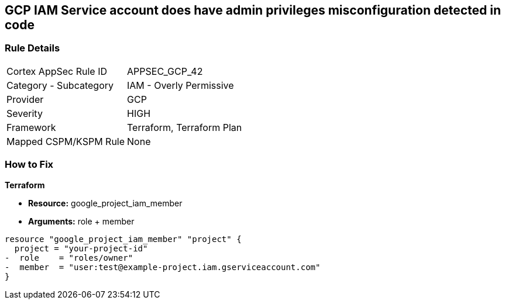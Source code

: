 == GCP IAM Service account does have admin privileges misconfiguration detected in code


=== Rule Details

[cols="1,2"]
|===
|Cortex AppSec Rule ID |APPSEC_GCP_42
|Category - Subcategory |IAM - Overly Permissive
|Provider |GCP
|Severity |HIGH
|Framework |Terraform, Terraform Plan
|Mapped CSPM/KSPM Rule |None
|===
 


=== How to Fix


*Terraform* 


* *Resource:* google_project_iam_member
* *Arguments:* role + member


[source,go]
----
resource "google_project_iam_member" "project" {
  project = "your-project-id"
-  role    = "roles/owner"
-  member  = "user:test@example-project.iam.gserviceaccount.com"
}
----

